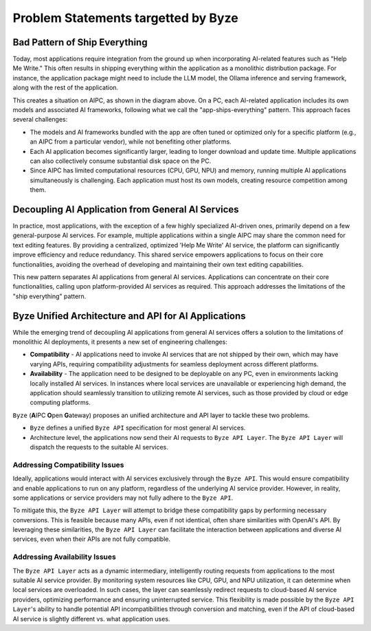 ========================================
Problem Statements targetted by Byze
========================================

Bad Pattern of Ship Everything
====================================================

Today, most applications require integration from the ground up when
incorporating AI-related features such as "Help Me Write." This often results in
shipping everything within the application as a monolithic distribution package.
For instance, the application package might need to include the LLM model, the
Ollama inference and serving framework, along with the rest of the
application.


.. graphviz:: 
   :align: center

   digraph G {
     rankdir=TB
     label = "Applications of Shipping Everything"
     graph [fontname = "Verdana", fontsize = 10, style="filled", penwidth=0.5]
     node [fontname = "Verdana", fontsize = 10, shape=box, color="#333333", style="filled", penwidth=0.5] 

     subgraph cluster_aipc {
       label = "AIPC"
       color="#dddddd"
       fillcolor="#eeeeee"

       subgraph cluster_application_a {
            label = "Application A"
            color="#333333"
            fillcolor="#eeeeff"

            subgraph cluster_service_a {
                label = "AI Services with X APIs"
                fillcolor="#ffcccc"

                models_a[label="AI Models", fillcolor="#eeffcc"]
            }
       }

       subgraph cluster_application_b {
            label = "Application B"
            color="#333333"
            fillcolor="#eeeeff"

            subgraph cluster_service_b {
                label = "AI Services with Y APIs"
                fillcolor="#ffcccc"

                models_b[label="AI Models", fillcolor="#eeffcc"]
            }
       }

       subgraph cluster_application_c {
            label = "Application C"
            color="#333333"
            fillcolor="#eeeeff"

            subgraph cluster_service_c {
                label = "AI Services with Z APIs"
                fillcolor="#ffcccc"

                models_c[label="AI Models", fillcolor="#eeffcc"]
            }
       }

     }
   }


This creates a situation on AIPC, as shown in the diagram above. On a PC, each
AI-related application includes its own models and associated AI frameworks,
following what we call the "app-ships-everything" pattern. This approach faces
several challenges:

- The models and AI frameworks bundled with the app are often tuned or optimized
  only for a specific platform (e.g., an AIPC from a particular vendor), while
  not benefiting other platforms.

- Each AI application becomes significantly larger, leading to longer download
  and update time. Multiple applications can also collectively consume
  substantial disk space on the PC.

- Since AIPC has limited computational resources (CPU, GPU, NPU) and memory,
  running multiple AI applications simultaneously is challenging. Each
  application must host its own models, creating resource competition among
  them.


Decoupling AI Application from General AI Services 
====================================================

In practice, most applications, with the exception of a few highly specialized
AI-driven ones, primarily depend on a few general-purpose AI services. For
example, multiple applications within a single AIPC may share the common need
for text editing features. By providing a centralized, optimized 'Help Me Write'
AI service, the platform can significantly improve efficiency and reduce
redundancy. This shared service empowers applications to focus on their core
functionalities, avoiding the overhead of developing and maintaining their own
text editing capabilities. 



.. graphviz:: 
   :align: center

   digraph G {
     rankdir=TB
     compound=true
     label = "Application Decoupled from AI Services"
     graph [fontname = "Verdana", fontsize = 10, style="filled", penwidth=0.5]
     node [fontname = "Verdana", fontsize = 10, shape=box, color="#333333", style="filled", penwidth=0.5] 

     subgraph cluster_aipc {
        label = "AIPC"
        color="#dddddd"
        fillcolor="#eeeeee"

        app_a[label="Application A", fillcolor="#eeeeff"]
        app_b[label="Application B", fillcolor="#eeeeff"]
        app_c[label="Application C", fillcolor="#eeeeff"]


        subgraph cluster_service {
            label = "AI Services @ Platform"
            color = "#333333"
            fillcolor="#ffcccc"


            models[label="AI Models", fillcolor="#eeffcc"]
        }

        {rank=same; app_a app_b app_c}

        app_a -> models[lhead=cluster_service]
        app_b -> models[lhead=cluster_service, minlen=2]
        app_c -> models[lhead=cluster_service]

     }
   }

This new pattern separates AI applications from general AI services.
Applications can concentrate on their core functionalities, calling upon
platform-provided AI services as required. This approach addresses the
limitations of the "ship everything" pattern.


Byze Unified Architecture and API for AI Applications
==========================================================

While the emerging trend of decoupling AI applications from general AI services
offers a solution to the limitations of monolithic AI deployments, it presents a
new set of engineering challenges:

- **Compatibility** - AI applications need to invoke AI services that are not
  shipped by their own, which may have varying APIs, requiring compatibility
  adjustments for seamless deployment across different platforms.

- **Availability** - The application need to be designed to be deployable on any
  PC, even in environments lacking locally installed AI services. In instances
  where local services are unavailable or experiencing high demand, the
  application should seamlessly transition to utilizing remote AI services, such
  as those provided by cloud or edge computing platforms.

``Byze`` (**A**\IPC **O**\pen **G**\ateway) proposes an unified architecture and API
layer to tackle these two problems. 

- ``Byze`` defines a unified ``Byze API`` specification for most general AI services.

- Architecture level, the applications now send their AI requests to ``Byze API
  Layer``. The ``Byze API Layer`` will dispatch the requests to the suitable AI
  services.



.. graphviz:: 
   :align: center

   digraph G {
     rankdir=TB
     compound=true
     label = "Application Utilizing Byze API Layer"
     graph [fontname = "Verdana", fontsize = 10, style="filled", penwidth=0.5]
     node [fontname = "Verdana", fontsize = 10, shape=box, color="#333333", style="filled", penwidth=0.5] 


     subgraph cluster_aipc_1 {
        label = "an AIPC"
        color="#dddddd"
        fillcolor="#eeeeee"

        app_a1[label="Application A", fillcolor="#eeeeff"]
        app_b1[label="Application B", fillcolor="#eeeeff"]

        byze_1[label="Byze API Layer", fillcolor="#ffffcc"]


        subgraph cluster_service_1 {
            label = "AI Services from X"
            color = "#333333"
            fillcolor="#ffcccc"

            models_1[label="AI Models", fillcolor="#eeffcc"]
        }

        {app_a1, app_b1} -> byze_1
        byze_1 -> models_1[lhead=cluster_service_1, minlen=2]
     }
     cloud_m[label="Cloud AI Service from M", fillcolor="#ffcccc"]
     byze_1 -> cloud_m[minlen=2 style="dashed"]

     subgraph cluster_aipc_2 {
        label = "another AIPC"
        color="#dddddd"
        fillcolor="#eeeeee"

        app_a2[label="Application A", fillcolor="#eeeeff"]
        app_b2[label="Application B", fillcolor="#eeeeff"]

        byze_2[label="Byze API Layer", fillcolor="#ffffcc"]


        subgraph cluster_service_2 {
            label = "AI Services from Y"
            color = "#333333"
            fillcolor="#ffcccc"

            models_2[label="AI Models", fillcolor="#eeffcc"]
        }

        {app_a2, app_b2} -> byze_2
        byze_2 -> models_2[lhead=cluster_service_2, minlen=2]
     }
     cloud_n[label="Cloud AI Service from N", fillcolor="#ffcccc"]
     byze_2 -> cloud_n[minlen=2 style="dashed"]

   }

.. _compatibility_issue:

Addressing Compatibility Issues
---------------------------------------

Ideally, applications would interact with AI services exclusively through the
``Byze API``. This would ensure compatibility and enable applications to run on any
platform, regardless of the underlying AI service provider. However, in reality,
some applications or service providers may not fully adhere to the ``Byze API``.

To mitigate this, the ``Byze API Layer`` will attempt to bridge these compatibility
gaps by performing necessary conversions. This is feasible because many APIs,
even if not identical, often share similarities with OpenAI's API. By leveraging
these similarities, the ``Byze API Layer`` can facilitate the interaction between
applications and diverse AI services, even when their APIs are not fully
compatible.


.. _availability_issue:

Addressing Availability Issues
--------------------------------------

The ``Byze API Layer`` acts as a dynamic intermediary, intelligently routing
requests from applications to the most suitable AI service provider. By
monitoring system resources like CPU, GPU, and NPU utilization, it can determine
when local services are overloaded. In such cases, the layer can seamlessly
redirect requests to cloud-based AI service providers, optimizing performance
and ensuring uninterrupted service. This flexibility is made possible by the
``Byze API Layer``'s ability to handle potential API incompatibilities through
conversion and matching, even if the API of cloud-based AI service is slightly
different vs. what application uses.

